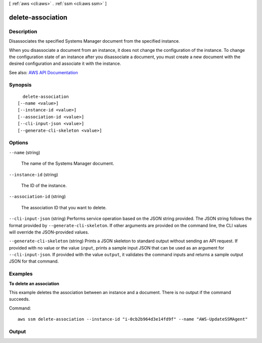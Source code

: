[ :ref:`aws <cli:aws>` . :ref:`ssm <cli:aws ssm>` ]

.. _cli:aws ssm delete-association:


******************
delete-association
******************



===========
Description
===========



Disassociates the specified Systems Manager document from the specified instance.

 

When you disassociate a document from an instance, it does not change the configuration of the instance. To change the configuration state of an instance after you disassociate a document, you must create a new document with the desired configuration and associate it with the instance.



See also: `AWS API Documentation <https://docs.aws.amazon.com/goto/WebAPI/ssm-2014-11-06/DeleteAssociation>`_


========
Synopsis
========

::

    delete-association
  [--name <value>]
  [--instance-id <value>]
  [--association-id <value>]
  [--cli-input-json <value>]
  [--generate-cli-skeleton <value>]




=======
Options
=======

``--name`` (string)


  The name of the Systems Manager document.

  

``--instance-id`` (string)


  The ID of the instance.

  

``--association-id`` (string)


  The association ID that you want to delete.

  

``--cli-input-json`` (string)
Performs service operation based on the JSON string provided. The JSON string follows the format provided by ``--generate-cli-skeleton``. If other arguments are provided on the command line, the CLI values will override the JSON-provided values.

``--generate-cli-skeleton`` (string)
Prints a JSON skeleton to standard output without sending an API request. If provided with no value or the value ``input``, prints a sample input JSON that can be used as an argument for ``--cli-input-json``. If provided with the value ``output``, it validates the command inputs and returns a sample output JSON for that command.



========
Examples
========

**To delete an association**

This example deletes the association between an instance and a document. There is no output if the command succeeds.

Command::

  aws ssm delete-association --instance-id "i-0cb2b964d3e14fd9f" --name "AWS-UpdateSSMAgent"


======
Output
======

